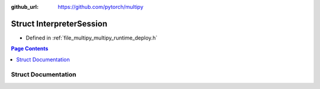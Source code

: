 :github_url: https://github.com/pytorch/multipy

.. _exhale_struct_structtorch_1_1deploy_1_1_interpreter_session:

Struct InterpreterSession
=========================

- Defined in :ref:`file_multipy_multipy_runtime_deploy.h`


.. contents:: Page Contents
   :local:
   :backlinks: none


Struct Documentation
--------------------


.. doxygenstruct:: torch::deploy::InterpreterSession
   :project: MultiPy
   :members:
   :protected-members:
   :undoc-members: